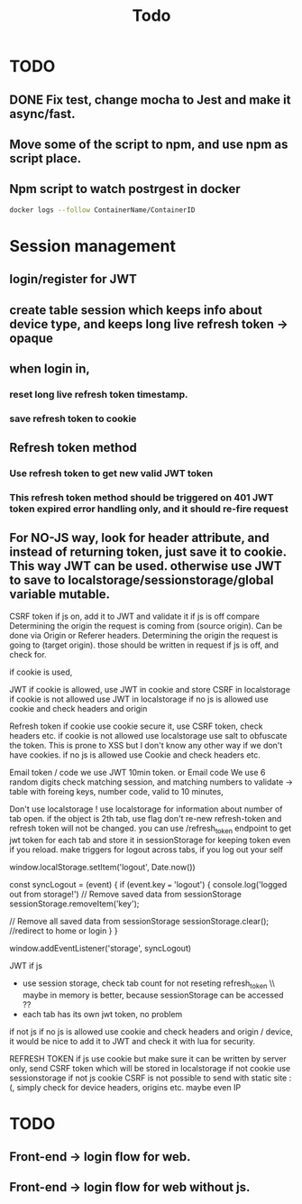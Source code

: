 #+TITLE: Todo

* TODO
** DONE Fix test, change mocha to Jest and make it async/fast.
** Move some of the script to npm, and use npm as script place.
** Npm script to watch postrgest in docker
#+BEGIN_SRC bash
docker logs --follow ContainerName/ContainerID
#+END_SRC

* Session management
** login/register for JWT
** create table session which keeps info about device type, and keeps long live refresh token -> opaque
** when login in,
*** reset long live refresh token timestamp.
*** save refresh token to cookie
** Refresh token method
*** Use refresh token to get new valid JWT token
*** This refresh token method should be triggered on 401 JWT token expired error handling only, and it should re-fire request
** For NO-JS way, look for header attribute, and instead of returning token, just save it to cookie. This way JWT can be used. otherwise use JWT to save to localstorage/sessionstorage/global variable mutable.


CSRF token if js on, add it to JWT and validate it
if js is off compare
    Determining the origin the request is coming from (source origin). Can be done via Origin or Referer headers.
    Determining the origin the request is going to (target origin).
    those should be written in request if js is off, and check for.


    if cookie is used,


JWT
    if cookie is allowed, use JWT in cookie and store CSRF in localstorage
    if cookie is not allowed use JWT in localstorage
    if no js is allowed use cookie and check headers and origin

Refresh token
   if cookie use cookie secure it, use CSRF token,  check headers etc.
   if cookie is not allowed use localstorage use salt to obfuscate the token. This is prone to XSS but I don't know any other way if we don't have cookies.
   if no js is allowed use Cookie and check headers etc.


   Email token / code
    we use JWT 10min token.
    or
   Email code
    We use 6 random digits
    check matching session, and matching numbers to validate   -> table with foreing keys, number code, valid to 10 minutes,




    Don't use localstorage !
    use localstorage for information about number of tab open.
    if the object is 2th tab, use flag don't re-new refresh-token and refresh token will not be changed.
    you can use /refresh_token endpoint to get jwt token for each tab and store it in sessionStorage for keeping token even if you reload.
    make triggers for logout across tabs, if you log out your self

     window.localStorage.setItem('logout', Date.now())

const syncLogout = (event) {
  if (event.key === 'logout') {
    console.log('logged out from storage!')
    // Remove saved data from sessionStorage
sessionStorage.removeItem('key');

// Remove all saved data from sessionStorage
sessionStorage.clear();
//redirect to home or login
  }
}

     window.addEventListener('storage', syncLogout)





JWT
if js
 - use session storage, check tab count for not reseting refresh_token \\ maybe in memory is better, because sessionStorage can be accessed ??
 - each tab has its own jwt token, no problem
if not js
    if no js is allowed use cookie and check headers and origin / device, it would be nice to add it to JWT and check it with lua for security.

REFRESH TOKEN
if js
  use cookie but make sure it can be written by server only,
  send CSRF token which will be stored in localstorage
if not cookie
  use sessionstorage
if not js
  cookie
  CSRF is not possible to send with static site :(, simply check for device headers, origins etc. maybe even IP




* TODO
** Front-end -> login flow for web.

** Front-end -> login flow for web without js.
